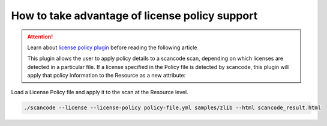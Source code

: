 How to take advantage of license policy support
===============================================

.. attention::
    Learn about `license policy plugin <https://github.com/nexB/scancode-toolkit/wiki/License-Policy-Plugin>`__ before reading the following article

    This plugin allows the user to apply policy details to a scancode scan, depending on which licenses are detected in a particular file. If a license specified in the Policy file is detected by scancode, this plugin will apply that policy information to the Resource as a new attribute:

Load a License Policy file and apply it to the scan at the Resource level.

.. code-block:: bash

    ./scancode --license --license-policy policy-file.yml samples/zlib --html scancode_result.html
